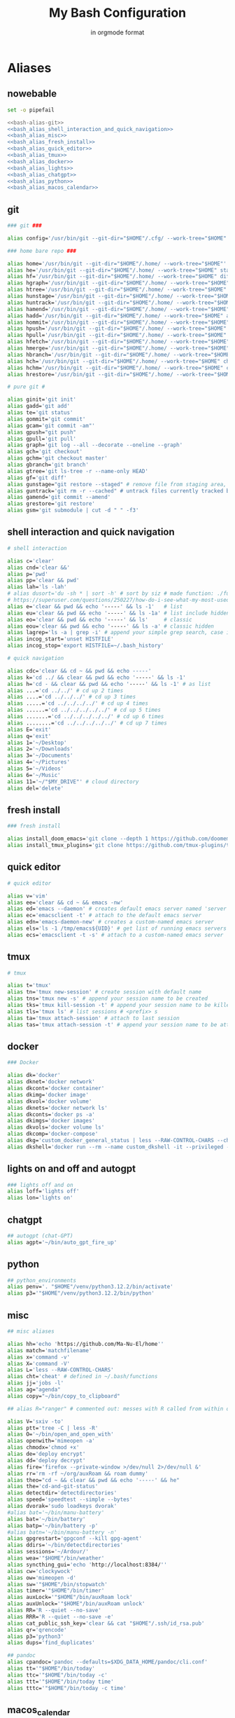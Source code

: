 :TITLE_SUBTITLE_AND_EXPORT_FILE_NAME:
#+TITLE: My Bash Configuration
#+SUBTITLE: in orgmode format
#+EXPORT_FILE_NAME: ./export/bash_configuration
:END:

* Aliases
:PROPERTIES:
:ID:       33d4ecf7-b8e6-4a51-a91b-1d7d7de4315b
:END:
** nowebable

#+begin_src bash :tangle aliases :shebang "#!/usr/bin/env bash" :tangle-mode (identity #o755) :noweb yes
set -o pipefail

<<bash-alias-git>>
<<bash_alias_shell_interaction_and_quick_navigation>>
<<bash_alias_misc>>
<<bash_alias_fresh_install>>
<<bash_alias_quick_editor>>
<<bash_alias_tmux>>
<<bash_alias_docker>>
<<bash_alias_lights>>
<<bash_alias_chatgpt>>
<<bash_alias_python>>
<<bash_alias_macos_calendar>>
#+end_src

** git

#+name: bash-alias-git
#+begin_src bash
### git ###

alias config='/usr/bin/git --git-dir="$HOME"/.cfg/ --work-tree="$HOME"'

### home bare repo ###

alias home='/usr/bin/git --git-dir="$HOME"/.home/ --work-tree="$HOME"'
alias he='/usr/bin/git --git-dir="$HOME"/.home/ --work-tree="$HOME" status' # same idea as "te"
alias hf='/usr/bin/git --git-dir="$HOME"/.home/ --work-tree="$HOME" diff'
alias hgraph='/usr/bin/git --git-dir="$HOME"/.home/ --work-tree="$HOME" log --all --decorate --oneline --graph'
alias htree='/usr/bin/git --git-dir="$HOME"/.home/ --work-tree="$HOME" ls-tree --name-only HEAD'
alias hunstage='/usr/bin/git --git-dir="$HOME"/.home/ --work-tree="$HOME" restore --staged'
alias huntrack='/usr/bin/git --git-dir="$HOME"/.home/ --work-tree="$HOME" rm -r --cached'
alias hamend='/usr/bin/git --git-dir="$HOME"/.home/ --work-tree="$HOME" commit --amend'
alias hadd='/usr/bin/git --git-dir="$HOME"/.home/ --work-tree="$HOME" add'
alias hommit='/usr/bin/git --git-dir="$HOME"/.home/ --work-tree="$HOME" commit'
alias hpush='/usr/bin/git --git-dir="$HOME"/.home/ --work-tree="$HOME" push'
alias hpull='/usr/bin/git --git-dir="$HOME"/.home/ --work-tree="$HOME" pull'
alias hfetch='/usr/bin/git --git-dir="$HOME"/.home/ --work-tree="$HOME" fetch'
alias hmerge='/usr/bin/git --git-dir="$HOME"/.home/ --work-tree="$HOME" merge'
alias hbranch='/usr/bin/git --git-dir="$HOME"/.home/ --work-tree="$HOME" branch'
alias hch='/usr/bin/git --git-dir="$HOME"/.home/ --work-tree="$HOME" checkout'
alias hchm='/usr/bin/git --git-dir="$HOME"/.home/ --work-tree="$HOME" checkout master'
alias hrestore='/usr/bin/git --git-dir="$HOME"/.home/ --work-tree="$HOME" restore'

# pure git #

alias ginit='git init'
alias gadd='git add'
alias te='git status'
alias gommit='git commit'
alias gcam='git commit -am"'
alias gpush="git push"
alias gpull='git pull'
alias graph='git log --all --decorate --oneline --graph'
alias gch='git checkout'
alias gchm='git checkout master'
alias gbranch='git branch'
alias gtree='git ls-tree -r --name-only HEAD'
alias gf='git diff'
alias gunstage="git restore --staged" # remove file from staging area, '-r' flag for directorie'
alias guntrack='git rm -r --cached" # untrack files currently tracked by git, '-r' flag for directorie'
alias gamend='git commit --amend'
alias grestore='git restore'
alias gsm='git submodule | cut -d " " -f3'
#+end_src

** shell interaction and quick navigation

#+name: bash_alias_shell_interaction_and_quick_navigation
#+begin_src bash :tangle no
# shell interaction

alias c='clear'
alias cnd='clear &&'
alias p='pwd'
alias pp='clear && pwd'
alias lah='ls -lah'
# alias dusort='du -sh * | sort -h' # sort by siz # made function: ./functions
# https://superuser.com/questions/250227/how-do-i-see-what-my-most-used-linux-command-are
alias e='clear && pwd && echo '-----' && ls -1'   # list
alias eu='clear && pwd && echo '-----' && ls -1a' # list include hidden
alias eo='clear && pwd && echo '-----' && ls'     # classic
alias eou='clear && pwd && echo '-----' && ls -a' # classic hidden
alias lagrep='ls -a | grep -i' # append your simple grep search, case insensitive
alias incog_start='unset HISTFILE'
alias incog_stop='export HISTFILE=~/.bash_history'

# quick navigation

alias cdc='clear && cd ~ && pwd && echo -----'
alias k='cd ../ && clear && pwd && echo '-----' && ls -1'
alias h='cd - && clear && pwd && echo '-----' && ls -1' # as list
alias ...='cd ../../' # cd up 2 times
alias ....='cd ../../../' # cd up 3 times
alias .....='cd ../../../../' # cd up 4 times
alias ......='cd ../../../../../' # cd up 5 times
alias .......='cd ../../../../../' # cd up 6 times
alias ........='cd ../../../../../' # cd up 7 times
alias E='exit'
alias q='exit'
alias 1='~/Desktop'
alias 2='~/Downloads'
alias 3='~/Documents'
alias 4='~/Pictures'
alias 5='~/Videos'
alias 6='~/Music'
alias 11='~/"$MY_DRIVE"' # cloud directory
alias del='delete'
#+end_src

** fresh install

#+name: bash_alias_fresh_install
#+begin_src bash :tangle no
### fresh install

alias install_doom_emacs='git clone --depth 1 https://github.com/doomemacs/doomemacs ~/.emacs.d && ~/.emacs.d/bin/doom install'
alias install_tmux_plugins='git clone https://github.com/tmux-plugins/tpm ~/.tmux/plugins/tpm' # install packages on fresh OS
#+end_src

** quick editor

#+name: bash_alias_quick_editor
#+begin_src bash :tangle no
# quick editor

alias v='vim'
alias ee='clear && cd ~ && emacs -nw'
alias ed='emacs --daemon' # creates default emacs server named 'server'
alias ec='emacsclient -t' # attach to the default emacs server
alias edn='emacs-daemon-new' # creates a custom-named emacs server
alias els='ls -1 /tmp/emacs${UID}' # get list of running emacs servers
alias ecs='emacsclient -t -s' # attach to a custom-named emacs server
#+end_src

** tmux

#+name: bash_alias_tmux
#+begin_src bash :tangle no
# tmux

alias t='tmux'
alias tn='tmux new-session' # create session with default name
alias tns='tmux new -s' # append your session name to be created
alias tks='tmux kill-session -t' # append your session name to be killed
alias tls='tmux ls' # list sessions # <prefix> s
alias ta='tmux attach-session' # attach to last session
alias tas='tmux attach-session -t' # append your session name to be attached to
#+end_src

** docker

#+name: bash_alias_docker
#+begin_src bash :tangle no
### Docker

alias dk='docker'
alias dknet='docker network'
alias dkcont='docker container'
alias dkimg='docker image'
alias dkvol='docker volume'
alias dknets='docker network ls'
alias dkconts='docker ps -a'
alias dkimgs='docker images'
alias dkvols='docker volume ls'
alias dkcomp='docker-compose'
alias dkg='custom_docker_general_status | less --RAW-CONTROL-CHARS --chop-long-lines'
alias dkshell='docker run --rm --name custom_dkshell -it --privileged --pid=host walkerlee/nsenter -t 1 -m -u -i -n sh'
#+end_src

** lights on and off and autogpt

#+name: bash_alias_lights
#+begin_src bash :tangle no
### lights off and on
alias loff='lights off'
alias lon='lights on'
#+end_src

** chatgpt

#+name: bash_alias_chatgpt
#+begin_src bash :tangle no
## autogpt (chat-GPT)
alias agpt='~/bin/auto_gpt_fire_up'
#+end_src

** python

#+name: bash_alias_python
#+begin_src bash :tangle no
## python_environments
alias penv='. "$HOME"/venv/python3.12.2/bin/activate'
alias p3='"$HOME"/venv/python3.12.2/bin/python'
#+end_src

** misc

#+name: bash_alias_misc
#+begin_src bash :tangle no
## misc aliases

alias hh='echo 'https://github.com/Ma-Nu-El/home''
alias match='matchfilename'
alias x='command -v'
alias X='command -V'
alias L='less --RAW-CONTROL-CHARS'
alias cht='cheat' # defined in ~/.bash/functions
alias jj='jobs -l'
alias ag="agenda"
alias copy="~/bin/copy_to_clipboard"

## alias R="ranger" # commented out: messes with R called from within orgmode.

alias V='sxiv -to'
alias ptt='tree -C | less -R'
alias O='~/bin/open_and_open_with'
alias openwith='mimeopen -a'
alias chmodx='chmod +x'
alias de='deploy encrypt'
alias dd='deploy decrypt'
alias fire='firefox --private-window >/dev/null 2>/dev/null &'
alias rr='rm -rf ~/org/auxRoam && roam dummy'
alias theo="cd ~ && clear && pwd && echo '-----' && he"
alias the='cd-and-git-status'
alias detectdir='detectdirectories'
alias speed='speedtest --simple --bytes'
alias dvorak='sudo loadkeys dvorak'
#alias bat='~/bin/manu-battery'
alias bat='~/bin/battery'
alias batp='~/bin/battery -p'
#alias batn='~/bin/manu-battery -n'
alias gpgrestart='gpgconf --kill gpg-agent'
alias ddirs='~/bin/detectdirectories'
alias sessions='~/Ardour/'
alias wea='"$HOME"/bin/weather'
alias syncthing_gui='echo 'http://localhost:8384/''
alias cw='clockywock'
alias ow='mimeopen -d'
alias sw='"$HOME"/bin/stopwatch'
alias timer='"$HOME"/bin/timer'
alias auxLock='"$HOME"/bin/auxRoam lock'
alias auxUnlock='"$HOME"/bin/auxRoam unlock'
alias RR='R --quiet --no-save'
alias RRR='R --quiet --no-save -e'
alias cat_public_ssh_key='clear && cat "$HOME"/.ssh/id_rsa.pub'
alias qr='qrencode'
alias p3='python3'
alias dups='find_duplicates'

## pandoc
alias cpandoc='pandoc --defaults=$XDG_DATA_HOME/pandoc/cli.conf'
alias tt='"$HOME"/bin/today'
alias ttc='"$HOME"/bin/today -c'
alias ttt='"$HOME"/bin/today time'
alias tttc='"$HOME"/bin/today -c time'
#+end_src

** macos_calendar

#+name: bash_alias_macos_calendar
#+begin_src bash :tangle no
alias cal='/usr/local/opt/util-linux/bin/cal -m'
#+end_src

* Functions
:PROPERTIES:
:ID:       15f69670-52ce-43f8-bc08-ad1d5572cf76
:END:
** source

#+begin_src bash :tangle ./functions :shebang "#!/usr/bin/env bash" :tangle-mode (identity #o755) :noweb yes
set -o pipefail

<<bash_function_manuclone>>
<<bash_function_cd_and_git_status>>
<<bash_function_cd_and_ls>>
<<bash_function_quickjump>>
<<bash_function_dusort>>
<<bash_function_cheat>>
<<bash_function_redshift>>
<<bash_function_psaux>>
<<bash_function_lights>>
<<bash_function_now>>
<<bash_function_agenda>>
<<bash_function_find_duplicates_in_file>>
<<bash_function_backup>>
#+end_src

** manuclone

#+name: bash_function_manuclone
#+begin_src bash :tangle no
manuclone(){
	if [[ -z "$1"  ]]
	then
		echo "example: 'manuclone foo bar' is the same as"
		echo "'git clone git@github.com:Ma-Nu-El/foo bar'"
	else
	git clone git@github.com:Ma-Nu-El/"$1"
	fi
}
#+end_src

** cd_and_git_status

#+name: bash_function_cd_and_git_status
#+begin_src bash :tangle no
# cd and git status into directory
cd-and-git-status(){
if [ -d "$1" ] # if argument is a directory
then
	cd "$1" || exit
	clear && pwd && echo "-----" && git status
else
	if [ -z "$1" ]
	then
		clear && pwd && git status
	fi
fi
}
#+end_src

** cd_and_ls

#+name: bash_function_cd_and_ls
#+begin_src bash :tangle no
# cd and ls
ue(){
cd "$1" && clear && pwd && echo '-----' && ls
}
#+end_src

** quick jump to DRIVE

#+name: bash_function_quickjump
#+begin_src bash :tangle no
# quick jumps to $MY_DRIVE
drive(){
if [[ "$1" ]]
then
    cd "$MY_DRIVE"/"$1" || return
    pwd
fi

if [[ -z "$1" ]]
then
    cd "$MY_DRIVE" || return
    pwd
fi
}

# https://unix.stackexchange.com/questions/6435/how-to-check-if-pwd-is-a-subdirectory-of-a-given-path
org(){

if [[ "$1" ]]
then
    cd "$HOME"/"$MY_DRIVE"/org/"$1" || return
    pwd
fi

if [[ -z "$1" ]]
then
    cd "$HOME"/"$MY_DRIVE"/org/ || return
    pwd
fi

# HELP SYSTEM

if [[ $1 == '-h' || $1 == '--help' || $1 == '-?' || $1 == 'help' ]]
then
	echo "'~'/.bash/functions org"
	echo "Bash function for quick navigation to directories located in"
    echo "$HOME/"$MY_DRIVE"/org"
	echo "USAGE"
	echo "    drive OPTIONS"
	echo "OPTIONS"
	echo "  --help, -h, -?, help"
	echo "      Display this page."
	echo "  foo"
	echo "      'cd ~/"$MY_DRIVE"/org/foo"
	echo "  bar"
	echo "      'cd ~/"$MY_DRIVE"/org/bar"
fi
}
#+end_src

** sort by size

#+name: bash_function_dusort
#+begin_src bash :tangle no
# sort by size
dusort() {

if [[ -z "$1" ]]
then
	du -sh ./* | sort -h
fi

if [[ "$1" == "-1" ]]
then
	du -h ./* -d 1 | sort -h
fi

# HELP SYSTEM

if [[ $1 == '-h' || $1 == '--help' || $1 == '-?' || $1 == 'help' ]]
then
	echo "'~'/.bash/functions dusort"
	echo "Bash function for sorting files/directories by size"
	echo "USAGE"
	echo "    dusort OPTIONS"
	echo "OPTIONS"
	echo "  --help, -h, -?, help"
	echo "      Display this page."
	echo "  -1"
	echo "      With 1 more depth level."
fi

}
#+end_src

** cheat

#+name: bash_function_cheat
#+begin_src bash :tangle no
cheat (){
	if [[ -z "$1"  ]]
	then
                curl cheat.sh | less --RAW-CONTROL-CHARS
	else
                curl cheat.sh/"$1" | less --RAW-CONTROL-CHARS
	fi
}
#+end_src

** red

#+name: bash_function_redshift
#+begin_src bash :tangle no
red (){
	if [[ -z "$1"  ]]
	then
                redshift -x
	else
                redshift -O "$1"
	fi
}
#+end_src

** psaux

#+name: bash_function_psaux
#+begin_src bash :tangle no
psaux(){
  # select 2nd and lats field with awk
  ps aux | awk '{print $2, $NF}' | less -S
}
#+end_src

** lights

#+name: bash_function_lights
#+begin_src bash :tangle no
lights(){
case "$1" in
    on)
	  ~/bin/set_theme_to_light ;;
    off)
	  ~/bin/set_theme_to_dark ;;
esac
}
#+end_src

** now

#+name: bash_function_now
#+begin_src bash :tangle no
now(){
    date "+%Y-%m-%d %H:%M:%S" && \
    /usr/local/opt/util-linux/bin/cal -m
}
#+end_src

** agenda

#+name: bash_function_agenda
#+begin_src bash :tangle no
agenda(){
	if [[ -z "$1"  ]]
	then
      "$HOME"/venv/python3.12.2/bin/python \
      "$HOME"/bin/python/agenda_manu.py --today | less --RAW-CONTROL-CHARS
	else
      "$HOME"/bin/python/agenda_manu.py "$1" | less --RAW-CONTROL-CHARS
	fi
}
#+end_src

** find_duplicates_in_file
:PROPERTIES:
:CREATED:  [2024-07-30 Tue 18:10]
:END:

#+name: bash_function_find_duplicates_in_file
#+begin_src bash :tangle no
# Function to sort the file and find duplicate lines
find_duplicates() {
  if [ -z "$1" ]; then
    echo "Usage: find_duplicates FILE"
    echo "This script find duplicate lines in FILE"
    return 1
  fi

  if [ ! -f "$1" ]; then
    echo "Error: File '$1' not found."
    return 1
  fi

  sort "$1" | uniq -d
}
#+end_src
** external scripts
:PROPERTIES:
:CREATED:  [2024-09-28 Sat 11:45]
:END:

#+name: bash_function_backup
#+header: :eval no
#+begin_src bash
. ~/bin/backup
. ~/bin/recover
#+end_src

* Environments

#+begin_src bash :tangle ./env :shebang "#!/usr/bin/env bash" :tangle-mode (identity #o755)
# https://google.github.io/styleguide/shellguide.html#s7-naming-conventions
# https://unix.stackexchange.com/questions/42847/are-there-naming-conventions-for-variables-in-shell-scripts
export XDG_CONFIG_HOME=$HOME/.config
export XDG_DATA_HOME=$HOME/.local/share
export XDG_CACHE_HOME=$HOME/.cache
export MY_ALIASES="$HOME/.bash/aliases"
export MY_PROMPT="$HOME/.bash/prompt"
export MY_FUNCTIONS="$HOME/.bash/functions"
export LV2_PATH="/usr/local/lib/lv2:/usr/lib/lv2:$HOME/.lv2"
# https://discourse.ardour.org/t/lsp-plugins-package-version-1-0-20-is-out/90340/5
# https://stackoverflow.com/questions/21131590/how-to-add-multiple-path-in-path-variable-linux
export PASSWORD_STORE_ENABLE_EXTENSIONS=true
# https://www.passwordstore.org/
# https://git.zx2c4.com/password-store/about/
export MY_DRIVE="$HOME"/FilenSync
export PYTHONSTARTUP="$HOME/.config/pythonenv/.pythonrc.py"
export CUSTOM_CLI_LINE_LENGTH=55
export HOMEBREW_NO_AUTO_UPDATE=1
set -o vi
#+end_src

* ChatGPT

#+begin_ai
[ME]: In the following I will show you a question and then a text. I want you to answer that question based on the text. Use the text as primary source but also add any external information you think is relevant.

Here is the question:
    How can I emulaate an incognito mode so commands don't get saved to the HIST file of bash? Do I setup aa variiable and continue where I am, or do I have to mandatorely start aa new RELP ?

Here is the text:
    * Aliases
    :PROPERTIES:
    :ID:       33d4ecf7-b8e6-4a51-a91b-1d7d7de4315b
    :END:
    ** nowebable

    #+begin_src bash :tangle aliases :shebang "#!/usr/bin/env bash" :tangle-mode (identity #o755) :noweb yes
    set -o pipefail

    <<bash-alias-git>>
    <<bash_alias_shell_interaction_and_quick_navigation>>
    <<bash_alias_misc>>
    <<bash_alias_fresh_install>>
    <<bash_alias_quick_editor>>
    <<bash_alias_tmux>>
    <<bash_alias_docker>>
    <<bash_alias_lights>>
    <<bash_alias_chatgpt>>
    <<bash_alias_python>>
    #+end_src

    ** git

    #+name: bash-alias-git
    #+begin_src bash
    ### git ###

    alias config='/usr/bin/git --git-dir="$HOME"/.cfg/ --work-tree="$HOME"'

    ### home bare repo ###

    alias home='/usr/bin/git --git-dir="$HOME"/.home/ --work-tree="$HOME"'
    alias he='/usr/bin/git --git-dir="$HOME"/.home/ --work-tree="$HOME" status' # same idea as "te"
    alias hf='/usr/bin/git --git-dir="$HOME"/.home/ --work-tree="$HOME" diff'
    alias hgraph='/usr/bin/git --git-dir="$HOME"/.home/ --work-tree="$HOME" log --all --decorate --oneline --graph'
    alias htree='/usr/bin/git --git-dir="$HOME"/.home/ --work-tree="$HOME" ls-tree --name-only HEAD'
    alias hunstage='/usr/bin/git --git-dir="$HOME"/.home/ --work-tree="$HOME" restore --staged'
    alias huntrack='/usr/bin/git --git-dir="$HOME"/.home/ --work-tree="$HOME" rm -r --cached'
    alias hamend='/usr/bin/git --git-dir="$HOME"/.home/ --work-tree="$HOME" commit --amend'
    alias hadd='/usr/bin/git --git-dir="$HOME"/.home/ --work-tree="$HOME" add'
    alias hommit='/usr/bin/git --git-dir="$HOME"/.home/ --work-tree="$HOME" commit'
    alias hpush='/usr/bin/git --git-dir="$HOME"/.home/ --work-tree="$HOME" push'
    alias hpull='/usr/bin/git --git-dir="$HOME"/.home/ --work-tree="$HOME" pull'
    alias hfetch='/usr/bin/git --git-dir="$HOME"/.home/ --work-tree="$HOME" fetch'
    alias hmerge='/usr/bin/git --git-dir="$HOME"/.home/ --work-tree="$HOME" merge'
    alias hbranch='/usr/bin/git --git-dir="$HOME"/.home/ --work-tree="$HOME" branch'
    alias hch='/usr/bin/git --git-dir="$HOME"/.home/ --work-tree="$HOME" checkout'
    alias hchm='/usr/bin/git --git-dir="$HOME"/.home/ --work-tree="$HOME" checkout master'
    alias hrestore='/usr/bin/git --git-dir="$HOME"/.home/ --work-tree="$HOME" restore'

    # pure git #

    alias ginit='git init'
    alias gadd='git add'
    alias te='git status'
    alias gommit='git commit'
    alias gcam='git commit -am"'
    alias gpush="git push"
    alias gpull='git pull'
    alias graph='git log --all --decorate --oneline --graph'
    alias gch='git checkout'
    alias gchm='git checkout master'
    alias gbranch='git branch'
    alias gtree='git ls-tree -r --name-only HEAD'
    alias gf='git diff'
    alias gunstage="git restore --staged" # remove file from staging area, '-r' flag for directorie'
    alias guntrack='git rm -r --cached" # untrack files currently tracked by git, '-r' flag for directorie'
    alias gamend='git commit --amend'
    alias grestore='git restore'
    alias gsm='git submodule | cut -d " " -f3'
    #+end_src

    ** shell interaction and quick navigation

    #+name: bash_alias_shell_interaction_and_quick_navigation
    #+begin_src bash :tangle no

    # shell interaction

    alias c='clear'
    alias cnd='clear &&'
    alias p='pwd'
    alias pp='clear && pwd'
    alias lah='ls -lah'
    # alias dusort='du -sh * | sort -h' # sort by siz # made function: ./functions
    # https://superuser.com/questions/250227/how-do-i-see-what-my-most-used-linux-command-are
    alias e='clear && pwd && echo '-----' && ls -1'   # list
    alias eu='clear && pwd && echo '-----' && ls -1a' # list include hidden
    alias eo='clear && pwd && echo '-----' && ls'     # classic
    alias eou='clear && pwd && echo '-----' && ls -a' # classic hidden
    alias lagrep='ls -a | grep -i' # append your simple grep search, case insensitive

    # quick navigation

    alias cdc='clear && cd ~ && pwd && echo -----'
    alias k='cd ../ && clear && pwd && echo '-----' && ls -1'
    alias h='cd - && clear && pwd && echo '-----' && ls -1' # as list
    alias ...='cd ../../' # cd up 2 times
    alias ....='cd ../../../' # cd up 3 times
    alias .....='cd ../../../../' # cd up 4 times
    alias ......='cd ../../../../../' # cd up 5 times
    alias .......='cd ../../../../../' # cd up 6 times
    alias ........='cd ../../../../../' # cd up 7 times
    alias E='exit'
    alias q='exit'
    alias 1='~/Desktop'
    alias 2='~/Downloads'
    alias 3='~/Documents'
    alias 4='~/Pictures'
    alias 5='~/Videos'
    alias 6='~/Music'
    alias 11='~/"$MY_DRIVE"' # cloud directory
    alias del='delete'
    #+end_src

    #+begin_src bash :tangle no
    #+end_src

    ** fresh install

    #+name: bash_alias_fresh_install
    #+begin_src bash :tangle no
    ### fresh install

    alias install_doom_emacs='git clone --depth 1 https://github.com/doomemacs/doomemacs ~/.emacs.d && ~/.emacs.d/bin/doom install'
    alias install_tmux_plugins='git clone https://github.com/tmux-plugins/tpm ~/.tmux/plugins/tpm' # install packages on fresh OS
    #+end_src

    ** quick editor

    #+name: bash_alias_quick_editor
    #+begin_src bash :tangle no
    # quick editor

    alias v='vim'
    alias ee='clear && cd ~ && emacs -nw'
    alias ed='emacs --daemon' # creates default emacs server named 'server'
    alias ec='emacsclient -t' # attach to the default emacs server
    alias edn='emacs-daemon-new' # creates a custom-named emacs server
    alias els='ls -1 /tmp/emacs${UID}' # get list of running emacs servers
    alias ecs='emacsclient -t -s' # attach to a custom-named emacs server
    #+end_src

    ** tmux

    #+name: bash_alias_tmux
    #+begin_src bash :tangle no
    # tmux

    alias t='tmux'
    alias tn='tmux new-session' # create session with default name
    alias tns='tmux new -s' # append your session name to be created
    alias tks='tmux kill-session -t' # append your session name to be killed
    alias tls='tmux ls' # list sessions # <prefix> s
    alias ta='tmux attach-session' # attach to last session
    alias tas='tmux attach-session -t' # append your session name to be attached to
    #+end_src

    ** docker

    #+name: bash_alias_docker
    #+begin_src bash :tangle no
    ### Docker

    alias dk='docker'
    alias dknet='docker network'
    alias dkcont='docker container'
    alias dkimg='docker image'
    alias dkvol='docker volume'
    alias dknets='docker network ls'
    alias dkconts='docker ps -a'
    alias dkimgs='docker images'
    alias dkvols='docker volume ls'
    alias dkcomp='docker-compose'
    alias dkg='custom_docker_general_status | less --RAW-CONTROL-CHARS --chop-long-lines'
    alias dkshell='docker run --rm --name custom_dkshell -it --privileged --pid=host walkerlee/nsenter -t 1 -m -u -i -n sh'
    #+end_src

    ** lights on and off and autogpt

    #+name: bash_alias_lights
    #+begin_src bash :tangle no
    ### lights off and on
    alias loff='lights off'
    alias lon='lights on'
    #+end_src

    ** chatgpt

    #+name: bash_alias_chatgpt
    #+begin_src bash :tangle no
    ## autogpt (chat-GPT)
    alias agpt='~/bin/auto_gpt_fire_up'
    #+end_src

    ** python

    #+name: bash_alias_python
    #+begin_src bash :tangle no
    ## python_environments
    alias penv='. "$HOME"/venv/python3.12.2/bin/activate'
    alias p3='"$HOME"/venv/python3.12.2/bin/python'
    #+end_src

    ** misc

    #+name: bash_alias_misc
    #+begin_src bash :tangle no
    ## misc aliases

    alias hh='echo 'https://github.com/Ma-Nu-El/home''
    alias match='matchfilename'
    alias x='command -v'
    alias X='command -V'
    alias L='less --RAW-CONTROL-CHARS'
    alias cht='cheat' # defined in ~/.bash/functions
    alias jj='jobs -l'
    alias ag="agenda"
    alias copy="~/bin/copy_to_clipboard"

    ## alias R="ranger" # commented out: messes with R called from within orgmode.

    alias V='sxiv -to'
    alias ptt='tree -C | less -R'
    alias O='~/bin/open_and_open_with'
    alias openwith='mimeopen -a'
    alias chmodx='chmod +x'
    alias de='deploy encrypt'
    alias dd='deploy decrypt'
    alias fire='firefox --private-window >/dev/null 2>/dev/null &'
    alias rr='rm -rf ~/org/auxRoam && roam dummy'
    alias theo="cd ~ && clear && pwd && echo '-----' && he"
    alias the='cd-and-git-status'
    alias detectdir='detectdirectories'
    alias speed='speedtest --simple --bytes'
    alias dvorak='sudo loadkeys dvorak'
    #alias bat='~/bin/manu-battery'
    alias bat='~/bin/battery'
    alias batp='~/bin/battery -p'
    #alias batn='~/bin/manu-battery -n'
    alias gpgrestart='gpgconf --kill gpg-agent'
    alias ddirs='~/bin/detectdirectories'
    alias sessions='~/Ardour/'
    alias wea='"$HOME"/bin/weather'
    alias syncthing_gui='echo 'http://localhost:8384/''
    alias cw='clockywock'
    alias ow='mimeopen -d'
    alias sw='"$HOME"/bin/stopwatch'
    alias timer='"$HOME"/bin/timer'
    alias auxLock='"$HOME"/bin/auxRoam lock'
    alias auxUnlock='"$HOME"/bin/auxRoam unlock'
    alias RR='R --quiet --no-save'
    alias RRR='R --quiet --no-save -e'
    alias cat_public_ssh_key='clear && cat "$HOME"/.ssh/id_rsa.pub'
    alias qr='qrencode'
    alias p3='python3'
    alias dups='find_duplicates'

    ## pandoc
    alias cpandoc='pandoc --defaults=$XDG_DATA_HOME/pandoc/cli.conf'
    alias tt='"$HOME"/bin/today'
    alias ttc='"$HOME"/bin/today -c'
    alias ttt='"$HOME"/bin/today time'
    alias tttc='"$HOME"/bin/today -c time'
    #+end_src




[AI]: To emulate an incognito mode in Bash such that
commands do not get saved to the `HIST` file, you can
do the following:

1. **Set a Variable**: Before executing commands, you
   can set the `HISTFILE` variable to an empty value.
   This prevents any commands from being saved to the
   history file during that terminal session. You can
   use the following command:

   ```bash unset HISTFILE ```

   This command effectively disables saving the history
   for the remainder of that session. All commands
   executed thereafter won't be logged.

2. **After Commands**: Once you've completed your tasks
   in this "incognito" mode and you'd like to regain
   your usual history behavior, you can re-enable
   history by re-setting the `HISTFILE` variable:

   ```bash export HISTFILE=~/.bash_history ```

3. **Session Management**: If you prefer to start with
   completely fresh session settings, you could also
   open a new terminal session without loading the
   history file. If you start a new instance of Bash
   without any history file being sourced, it will act
   as a new incognito session.

4. **Temporary or Permanent**: If you frequently need
   to operate in such a mode, consider writing a script
   or an alias for this. For example, you could define
   an alias in your `.bashrc` or similar configuration:

   ```bash alias incognito='unset HISTFILE; echo
   "Incognito mode enabled."' ```

   Run `incognito` before executing commands to enter
   incognito mode quickly.

In conclusion, setting the `HISTFILE` to an empty value
and continuing your work in the same terminal session
is the simplest way to emulate incognito mode. You do
not necessarily need to start a new shell; modifying
the `HISTFILE` variable is sufficient.

[ME]:
#+end_ai
